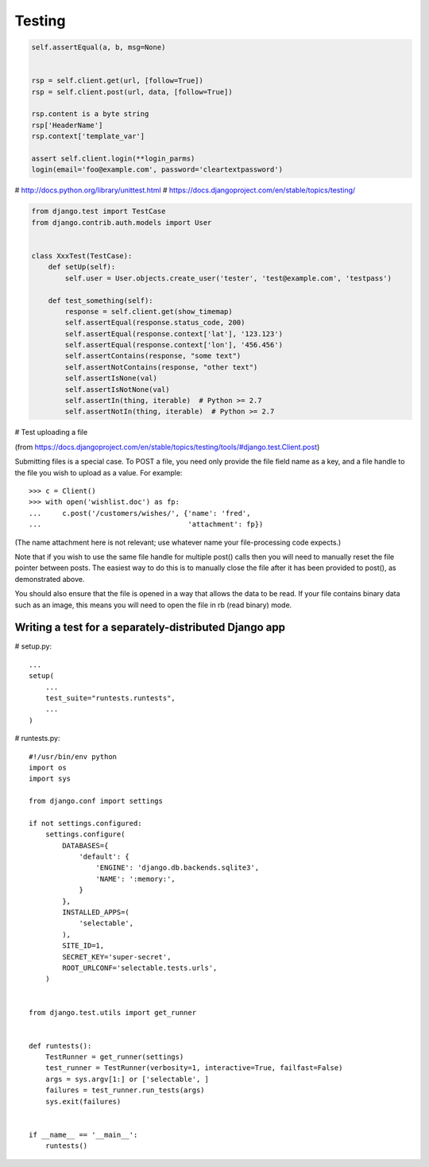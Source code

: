 =======
Testing
=======

.. code-block:: python

    self.assertEqual(a, b, msg=None)


    rsp = self.client.get(url, [follow=True])
    rsp = self.client.post(url, data, [follow=True])

    rsp.content is a byte string
    rsp['HeaderName']
    rsp.context['template_var']

    assert self.client.login(**login_parms)
    login(email='foo@example.com', password='cleartextpassword')



# http://docs.python.org/library/unittest.html
# https://docs.djangoproject.com/en/stable/topics/testing/

.. code-block:: python

    from django.test import TestCase
    from django.contrib.auth.models import User


    class XxxTest(TestCase):
        def setUp(self):
            self.user = User.objects.create_user('tester', 'test@example.com', 'testpass')

        def test_something(self):
            response = self.client.get(show_timemap)
            self.assertEqual(response.status_code, 200)
            self.assertEqual(response.context['lat'], '123.123')
            self.assertEqual(response.context['lon'], '456.456')
            self.assertContains(response, "some text")
            self.assertNotContains(response, "other text")
            self.assertIsNone(val)
            self.assertIsNotNone(val)
            self.assertIn(thing, iterable)  # Python >= 2.7
            self.assertNotIn(thing, iterable)  # Python >= 2.7


# Test uploading a file

(from `<https://docs.djangoproject.com/en/stable/topics/testing/tools/#django.test.Client.post>`_)

Submitting files is a special case. To POST a file, you need only
provide the file field name as a key, and a file handle to the file
you wish to upload as a value. For example::

    >>> c = Client()
    >>> with open('wishlist.doc') as fp:
    ...     c.post('/customers/wishes/', {'name': 'fred',
    ...                                   'attachment': fp})

(The name attachment here is not relevant; use whatever name your file-processing code expects.)

Note that if you wish to use the same file handle for multiple post() calls then you will need to manually reset the file pointer between posts. The easiest way to do this is to manually close the file after it has been provided to post(), as demonstrated above.

You should also ensure that the file is opened in a way that allows the data to be read. If your file contains binary data such as an image, this means you will need to open the file in rb (read binary) mode.


Writing a test for a separately-distributed Django app
------------------------------------------------------

# setup.py::

    ...
    setup(
        ...
        test_suite="runtests.runtests",
        ...
    )

# runtests.py::

    #!/usr/bin/env python
    import os
    import sys

    from django.conf import settings

    if not settings.configured:
        settings.configure(
            DATABASES={
                'default': {
                    'ENGINE': 'django.db.backends.sqlite3',
                    'NAME': ':memory:',
                }
            },
            INSTALLED_APPS=(
                'selectable',
            ),
            SITE_ID=1,
            SECRET_KEY='super-secret',
            ROOT_URLCONF='selectable.tests.urls',
        )


    from django.test.utils import get_runner


    def runtests():
        TestRunner = get_runner(settings)
        test_runner = TestRunner(verbosity=1, interactive=True, failfast=False)
        args = sys.argv[1:] or ['selectable', ]
        failures = test_runner.run_tests(args)
        sys.exit(failures)


    if __name__ == '__main__':
        runtests()


